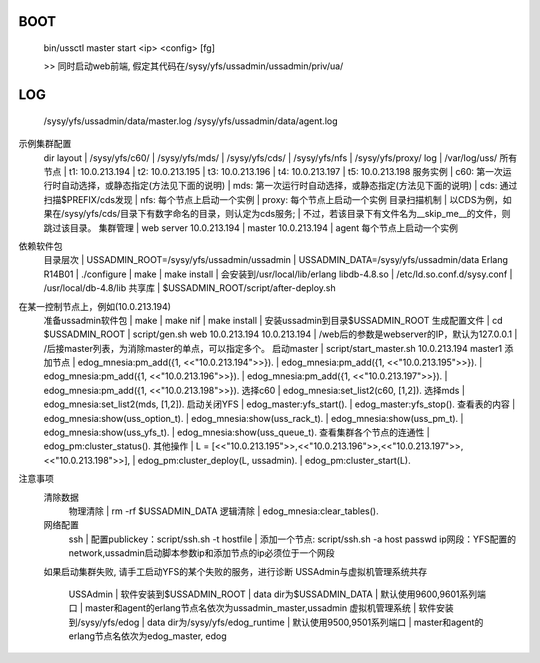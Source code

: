 BOOT
----

    bin/ussctl master start <ip> <config> [fg]


    >> 同时启动web前端, 假定其代码在/sysy/yfs/ussadmin/ussadmin/priv/ua/

LOG
---

    /sysy/yfs/ussadmin/data/master.log
    /sysy/yfs/ussadmin/data/agent.log

示例集群配置
    dir layout
    | /sysy/yfs/c60/
    | /sysy/yfs/mds/
    | /sysy/yfs/cds/
    | /sysy/yfs/nfs
    | /sysy/yfs/proxy/
    log
    | /var/log/uss/
    所有节点
    | t1: 10.0.213.194
    | t2: 10.0.213.195
    | t3: 10.0.213.196
    | t4: 10.0.213.197
    | t5: 10.0.213.198
    服务实例
    | c60: 第一次运行时自动选择，或静态指定(方法见下面的说明)
    | mds: 第一次运行时自动选择，或静态指定(方法见下面的说明)
    | cds: 通过扫描$PREFIX/cds发现
    | nfs: 每个节点上启动一个实例
    | proxy: 每个节点上启动一个实例
    目录扫描机制
    | 以CDS为例，如果在/sysy/yfs/cds/目录下有数字命名的目录，则认定为cds服务;
    | 不过，若该目录下有文件名为__skip_me__的文件，则跳过该目录。
    集群管理
    | web server 10.0.213.194
    | master 10.0.213.194
    | agent 每个节点上启动一个实例
依赖软件包
    目录层次
    | USSADMIN_ROOT=/sysy/yfs/ussadmin/ussadmin
    | USSADMIN_DATA=/sysy/yfs/ussadmin/data
    Erlang R14B01
    | ./configure
    | make
    | make install
    | 会安装到/usr/local/lib/erlang
    libdb-4.8.so
    | /etc/ld.so.conf.d/sysy.conf
    | /usr/local/db-4.8/lib
    共享库
    | $USSADMIN_ROOT/script/after-deploy.sh
在某一控制节点上，例如(10.0.213.194)
    准备ussadmin软件包
    | make
    | make nif
    | make install
    | 安装ussadmin到目录$USSADMIN_ROOT
    生成配置文件
    | cd $USSADMIN_ROOT
    | script/gen.sh web 10.0.213.194 10.0.213.194
    | /web后的参数是webserver的IP，默认为127.0.0.1
    | /后接master列表，为消除master的单点，可以指定多个。
    启动master
    | script/start_master.sh 10.0.213.194 master1
    添加节点
    | edog_mnesia:pm_add({1, <<"10.0.213.194">>}).
    | edog_mnesia:pm_add({1, <<"10.0.213.195">>}).
    | edog_mnesia:pm_add({1, <<"10.0.213.196">>}).
    | edog_mnesia:pm_add({1, <<"10.0.213.197">>}).
    | edog_mnesia:pm_add({1, <<"10.0.213.198">>}).
    选择c60
    | edog_mnesia:set_list2(c60, [1,2]).
    选择mds
    | edog_mnesia:set_list2(mds, [1,2]).
    启动关闭YFS
    | edog_master:yfs_start().
    | edog_master:yfs_stop().
    查看表的内容
    | edog_mnesia:show(uss_option_t).
    | edog_mnesia:show(uss_rack_t).
    | edog_mnesia:show(uss_pm_t).
    | edog_mnesia:show(uss_yfs_t).
    | edog_mnesia:show(uss_queue_t).
    查看集群各个节点的连通性
    | edog_pm:cluster_status().
    其他操作
    | L = [<<"10.0.213.195">>,<<"10.0.213.196">>,<<"10.0.213.197">>,<<"10.0.213.198">>],
    | edog_pm:cluster_deploy(L, ussadmin).
    | edog_pm:cluster_start(L).
注意事项
    清除数据
        物理清除
        | rm -rf $USSADMIN_DATA
        逻辑清除
        | edog_mnesia:clear_tables().
    网络配置
        ssh
        | 配置publickey：script/ssh.sh -t hostfile
        | 添加一个节点:  script/ssh.sh -a host passwd
        ip网段：YFS配置的network,ussadmin启动脚本参数ip和添加节点的ip必须位于一个网段
    如果启动集群失败, 请手工启动YFS的某个失败的服务，进行诊断
    USSAdmin与虚拟机管理系统共存
        USSAdmin
        | 软件安装到$USSADMIN_ROOT
        | data dir为$USSADMIN_DATA
        | 默认使用9600,9601系列端口
        | master和agent的erlang节点名依次为ussadmin_master,ussadmin
        虚拟机管理系统
        | 软件安装到/sysy/yfs/edog
        | data dir为/sysy/yfs/edog_runtime
        | 默认使用9500,9501系列端口
        | master和agent的erlang节点名依次为edog_master, edog

